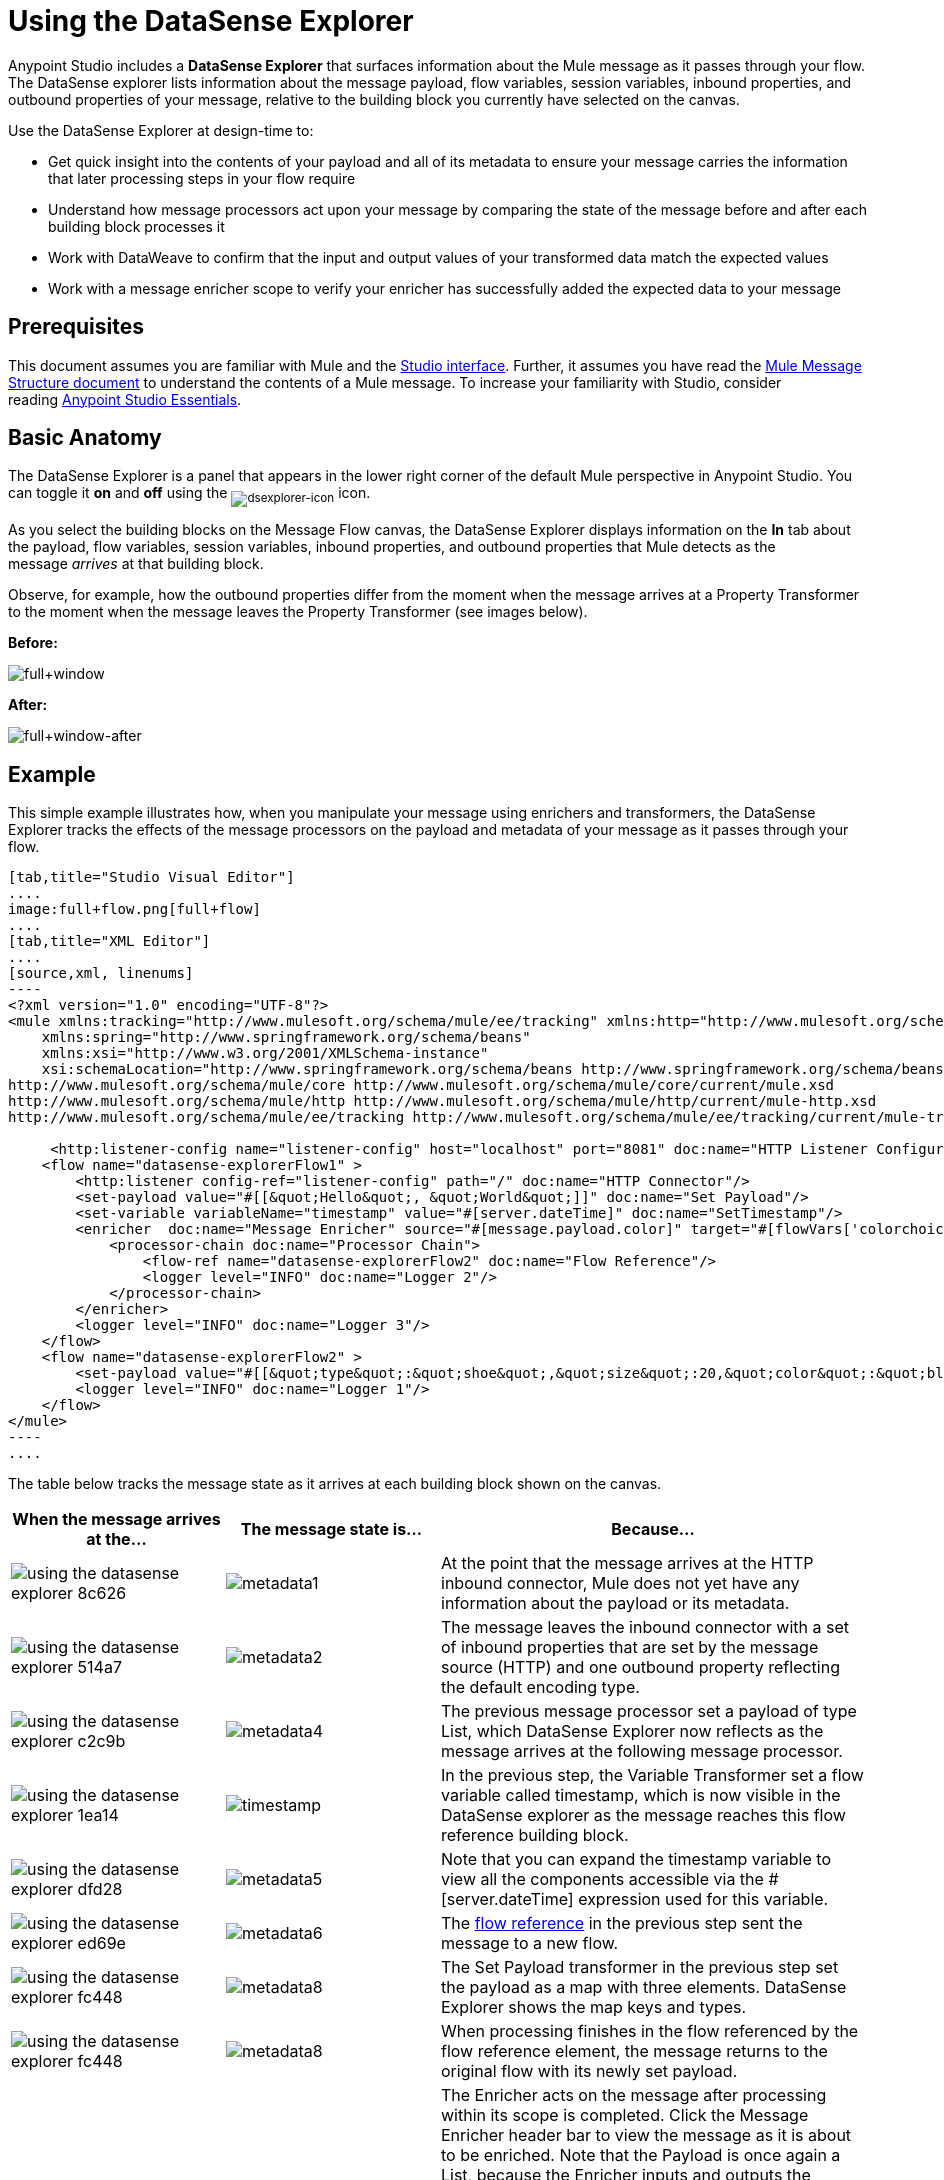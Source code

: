 = Using the DataSense Explorer
:keywords: anypoint studio, studio, mule esb, datasense, metadata, meta data

Anypoint Studio includes a *DataSense Explorer* that surfaces information about the Mule message as it passes through your flow. The DataSense explorer lists information about the message payload, flow variables, session variables, inbound properties, and outbound properties of your message, relative to the building block you currently have selected on the canvas. 

Use the DataSense Explorer at design-time to:

* Get quick insight into the contents of your payload and all of its metadata to ensure your message carries the information that later processing steps in your flow require
* Understand how message processors act upon your message by comparing the state of the message before and after each building block processes it 
* Work with DataWeave to confirm that the input and output values of your transformed data match the expected values
* Work with a message enricher scope to verify your enricher has successfully added the expected data to your message

== Prerequisites

This document assumes you are familiar with Mule and the link:/anypoint-studio/v/6.0/anypoint-studio-essentials[Studio interface]. Further, it assumes you have read the link:/mule-fundamentals/v/3.8/mule-message-structure[Mule Message Structure document] to understand the contents of a Mule message. To increase your familiarity with Studio, consider reading link:/anypoint-studio/v/6.0/anypoint-studio-essentials[Anypoint Studio Essentials]. 

== Basic Anatomy

The DataSense Explorer is a panel that appears in the lower right corner of the default Mule perspective in Anypoint Studio. You can toggle it *on* and *off* using the ~image:dsexplorer-icon.png[dsexplorer-icon]~ icon.

As you select the building blocks on the Message Flow canvas, the DataSense Explorer displays information on the *In* tab about the payload, flow variables, session variables, inbound properties, and outbound properties that Mule detects as the message _arrives_ at that building block. 

Observe, for example, how the outbound properties differ from the moment when the message arrives at a Property Transformer to the moment when the message leaves the Property Transformer (see images below).

*Before:*

image:full+window.png[full+window]

*After:*

image:full+window-after.png[full+window-after]

== Example

This simple example illustrates how, when you manipulate your message using enrichers and transformers, the DataSense Explorer tracks the effects of the message processors on the payload and metadata of your message as it passes through your flow.

[tabs]
------
[tab,title="Studio Visual Editor"]
....
image:full+flow.png[full+flow]
....
[tab,title="XML Editor"]
....
[source,xml, linenums]
----
<?xml version="1.0" encoding="UTF-8"?>
<mule xmlns:tracking="http://www.mulesoft.org/schema/mule/ee/tracking" xmlns:http="http://www.mulesoft.org/schema/mule/http" xmlns="http://www.mulesoft.org/schema/mule/core" xmlns:doc="http://www.mulesoft.org/schema/mule/documentation"
    xmlns:spring="http://www.springframework.org/schema/beans"
    xmlns:xsi="http://www.w3.org/2001/XMLSchema-instance"
    xsi:schemaLocation="http://www.springframework.org/schema/beans http://www.springframework.org/schema/beans/spring-beans-current.xsd
http://www.mulesoft.org/schema/mule/core http://www.mulesoft.org/schema/mule/core/current/mule.xsd
http://www.mulesoft.org/schema/mule/http http://www.mulesoft.org/schema/mule/http/current/mule-http.xsd
http://www.mulesoft.org/schema/mule/ee/tracking http://www.mulesoft.org/schema/mule/ee/tracking/current/mule-tracking-ee.xsd">
  
     <http:listener-config name="listener-config" host="localhost" port="8081" doc:name="HTTP Listener Configuration"/>
    <flow name="datasense-explorerFlow1" >
        <http:listener config-ref="listener-config" path="/" doc:name="HTTP Connector"/>
        <set-payload value="#[[&quot;Hello&quot;, &quot;World&quot;]]" doc:name="Set Payload"/>
        <set-variable variableName="timestamp" value="#[server.dateTime]" doc:name="SetTimestamp"/>
        <enricher  doc:name="Message Enricher" source="#[message.payload.color]" target="#[flowVars['colorchoice']]">
            <processor-chain doc:name="Processor Chain">
                <flow-ref name="datasense-explorerFlow2" doc:name="Flow Reference"/>
                <logger level="INFO" doc:name="Logger 2"/>
            </processor-chain>
        </enricher>
        <logger level="INFO" doc:name="Logger 3"/>
    </flow>
    <flow name="datasense-explorerFlow2" >
        <set-payload value="#[[&quot;type&quot;:&quot;shoe&quot;,&quot;size&quot;:20,&quot;color&quot;:&quot;blue&quot;]]" doc:name="Set New Payload"/>
        <logger level="INFO" doc:name="Logger 1"/>
    </flow>
</mule>
----
....
------
The table below tracks the message state as it arrives at each building block shown on the canvas.

[width="100a",cols="25a,25a,50a",options="header",]
|===
|When the message arrives at the... |The message state is... |Because...
|image::using-the-datasense-explorer-8c626.png[]
|image:metadata1.png[metadata1]
|At the point that the message arrives at the HTTP inbound connector, Mule does not yet have any information about the payload or its metadata.
|image::using-the-datasense-explorer-514a7.png[]
|image:metadata2.png[metadata2]
|The message leaves the inbound connector with a set of inbound properties that are set by the message source (HTTP) and one outbound property reflecting the default encoding type.
|image::using-the-datasense-explorer-c2c9b.png[]
|image:metadata4.png[metadata4]
|The previous message processor set a payload of type List, which DataSense Explorer now reflects as the message arrives at the following message processor.
|image::using-the-datasense-explorer-1ea14.png[]
|image:timestamp.png[timestamp]
|In the previous step, the Variable Transformer set a flow variable called timestamp, which is now visible in the DataSense explorer as the message reaches this flow reference building block.
|image::using-the-datasense-explorer-dfd28.png[]
|image:metadata5.png[metadata5]
|Note that you can expand the timestamp variable to view all the components accessible via the #[server.dateTime] expression used for this variable.
|image::using-the-datasense-explorer-ed69e.png[]
|image:metadata6.png[metadata6]
|The link:/mule-user-guide/v/3.8/flow-reference-component-reference[flow reference] in the previous step sent the message to a new flow.
|image::using-the-datasense-explorer-fc448.png[]
|image:metadata8.png[metadata8]
|The Set Payload transformer in the previous step set the payload as a map with three elements. DataSense Explorer shows the map keys and types.
|image::using-the-datasense-explorer-fc448.png[]
|image:metadata8.png[metadata8]
|When processing finishes in the flow referenced by the flow reference element, the message returns to the original flow with its newly set payload.
|image::using-the-datasense-explorer-ea42b.png[]
|image:metadata9.png[metadata9]
|The Enricher acts on the message after processing within its scope is completed. Click the Message Enricher header bar to view the message as it is about to be enriched. Note that the Payload is once again a List, because the Enricher inputs and outputs the payload from the message processor before its scope, not from the contents of its scope. However, the configuration of the enricher acts upon the contents of its scope. In this case, the enricher extracts the key "color" from the map and sets it as a flow variable, "colorchoice":
The results are visible in the DataSense Explorer in the next building block.
|image::using-the-datasense-explorer-ea42b.png[]
|image:metadata9.png[metadata9]
|Observe that the flow variable colorchoice, added by the Enricher, now appears in the DataSense Explorer.

|===

== Tips


* If a connector doesn't inherently expose metadata about the data structures it handles, you can configure its link:/mule-user-guide/v/3.8/custom-metadata-tab[custom metadata tab] and assign it a sample or schema so that it does, thus inheriting this metadata to all the related components on its flow.
* The DataSense Explorer displays only the payload and metadata information that Anypoint Studio can determine at design-time. Thus, for example, imagine you set a session variable on the message in one flow. That session variable is not visible in the DataSense Explorer in another flow within the same application because at design-time, Studio cannot determine the message origin of a flow or subflow and thus cannot predict whether the session variable would propagate to that flow. To observe the details of how your session variables move through your message, use the Visual Debugger to inspect your message in a controlled test run of your application.
* Hover over the items listed in the DataSense Explorer for more information. For properties or variables that you set explicitly in your flow with transformers and enrichers, the hovertext indicates the name of the building block earlier in the flow that was responsible for adding that metadata. +

image:property+was+defined+in.png[property+was+defined+in]

== See Also

* Learn more about the link:/mule-fundamentals/v/3.8/mule-message-structure[Mule message] and how to work with it.
* Work through the link:/mule-fundamentals/v/3.8/mule-message-tutorial[Mule Message Tutorial] to learn more.
* Need more information about the payload or metadata? Try running your application in link:/anypoint-studio/v/6.0/studio-visual-debugger[Debug mode] to inspect your message contents step by step at runtime.
* Get familiar with link:/mule-user-guide/v/3.8/mule-expression-language-mel[Mule Expression Language] so that you can access and manipulate the contents of your message and its environment.

